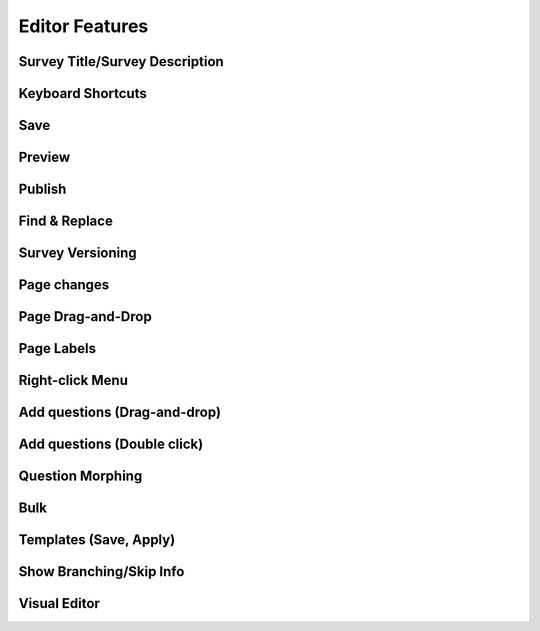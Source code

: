 Editor Features
---------------

Survey Title/Survey Description
^^^^^^^^^^^^^^^^^^^^^^^^^^^^^^^

Keyboard Shortcuts
^^^^^^^^^^^^^^^^^^^^^^^^^^^^^^^

Save
^^^^^^^^^^^^^^^^^^^^^^^^^^^^^^^

Preview
^^^^^^^^^^^^^^^^^^^^^^^^^^^^^^^

Publish
^^^^^^^^^^^^^^^^^^^^^^^^^^^^^^^

Find & Replace
^^^^^^^^^^^^^^^^^^^^^^^^^^^^^^^

Survey Versioning
^^^^^^^^^^^^^^^^^^^^^^^^^^^^^^^

Page changes
^^^^^^^^^^^^^^^^^^^^^^^^^^^^^^^

Page Drag-and-Drop
^^^^^^^^^^^^^^^^^^^^^^^^^^^^^^^

Page Labels
^^^^^^^^^^^^^^^^^^^^^^^^^^^^^^^

Right-click Menu
^^^^^^^^^^^^^^^^^^^^^^^^^^^^^^^

Add questions (Drag-and-drop)
^^^^^^^^^^^^^^^^^^^^^^^^^^^^^^^

Add questions (Double click)
^^^^^^^^^^^^^^^^^^^^^^^^^^^^^^^

Question Morphing
^^^^^^^^^^^^^^^^^^^^^^^^^^^^^^^

Bulk
^^^^^^^^^^^^^^^^^^^^^^^^^^^^^^^

Templates (Save, Apply)
^^^^^^^^^^^^^^^^^^^^^^^^^^^^^^^

Show Branching/Skip Info
^^^^^^^^^^^^^^^^^^^^^^^^^^^^^^^

Visual Editor
^^^^^^^^^^^^^^^^^^^^^^^^^^^^^^^
